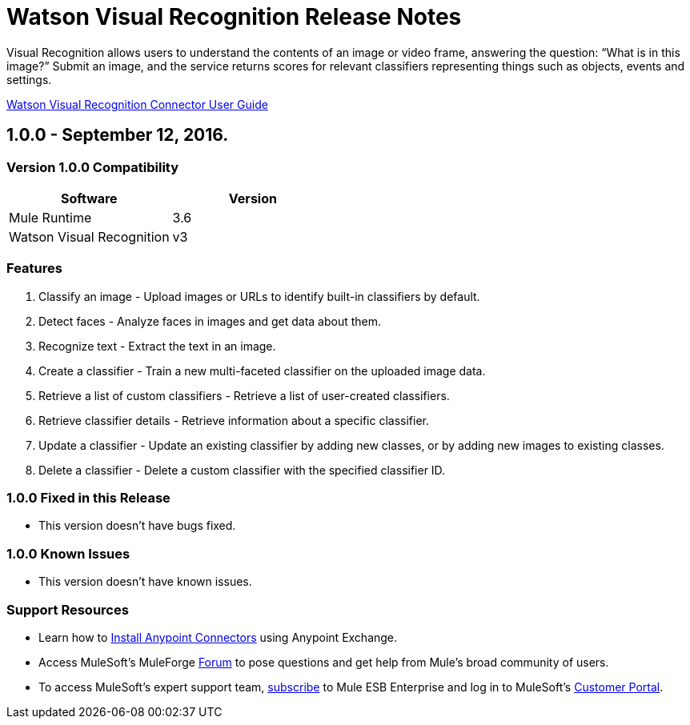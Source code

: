 = Watson Visual Recognition Release Notes

:keywords: Watson Visual Recognition, image, recognize faces, classify images


Visual Recognition allows users to understand the contents of an image or video frame, answering the question: “What is in this image?” Submit an image, and the service returns scores for relevant classifiers representing things such as objects, events and settings.

link:user-manual.html[Watson Visual Recognition Connector User Guide]
////
Points to the docs.mulesoft pages for documentation on the functional aspects of the connector. e.g.: link:/mule-user-guide/v/3.7/microsoft-sharepoint-2013-connector[Microsoft SharePoint 2013 Connector]
////

== 1.0.0 - September 12, 2016.

=== Version 1.0.0 Compatibility

[width="100%", cols=",", options="header"]
|===
|Software |Version
|Mule Runtime |3.6
|Watson Visual Recognition |v3
|===

=== Features
. Classify an image - Upload images or URLs to identify built-in classifiers by default.
. Detect faces - Analyze faces in images and get data about them.
. Recognize text -  Extract the text in an image.
. Create a classifier - Train a new multi-faceted classifier on the uploaded image data.
. Retrieve a list of custom classifiers - Retrieve a list of user-created classifiers.
. Retrieve classifier details - Retrieve information about a specific classifier.
. Update a classifier - Update an existing classifier by adding new classes, or by adding new images to existing classes.
. Delete a classifier - Delete a custom classifier with the specified classifier ID.

=== 1.0.0 Fixed in this Release

- This version doesn't have bugs fixed.

=== 1.0.0 Known Issues

- This version doesn't have known issues.

=== Support Resources
////
could also be named See Also
////
* Learn how to link:/mule-user-guide/v/3.7/installing-connectors[Install Anypoint Connectors] using Anypoint Exchange.
* Access MuleSoft’s MuleForge link:http://forum.mulesoft.org/mulesoft[Forum] to pose questions and get help from Mule’s broad community of users.
* To access MuleSoft’s expert support team, link:http://www.mulesoft.com/mule-esb-subscription[subscribe] to Mule ESB Enterprise and log in to MuleSoft’s link:http://www.mulesoft.com/support-login[Customer Portal].
